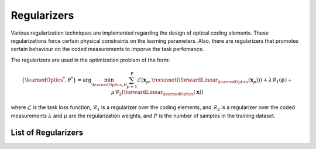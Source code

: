 Regularizers
============

Various regularization techniques are implemented regarding the design of optical coding elements. These regularizations force certain physical constraints on the learning parameters. Also, there are regularizers that promotes certain behaviour on the coded measurements to imporve the task perfomance.

The regularizers are used in the optimization problem of the form:

.. math::
    \{\learnedOptics^*,\theta^*\} = \arg \min_{\learnedOptics,\theta} \sum_{p=1}^{P}\mathcal{L}(\mathbf{x}_p,\reconnet( \forwardLinear_{\learnedOptics}(\mathbf{x}_p))) + \lambda \mathcal{R}_1(\phi) + \mu \mathcal{R}_2(\forwardLinear_\learnedOptics (\mathbf{x})) 

where :math:`\mathcal{L}` is the task loss function, :math:`\mathcal{R}_1` is a regularizer over the coding elements, and  :math:`\mathcal{R}_2` is a regularizer over the coded measurements :math:`\lambda` and :math:`\mu` are the regularization weights, and :math:`P` is the number of samples in the training dataset.

List of Regularizers
--------------------

.. autosummary::
    :toctree: stubs
    :template: class_template.rst
    :nosignatures:

    colibri_hdsp.regularizers.Reg_Binary
    colibri_hdsp.regularizers.Correlation

    colibri_hdsp.regularizers.Reg_Transmittance

    colibri_hdsp.regularizers.KLGaussian
    colibri_hdsp.regularizers.MinVariance

    
